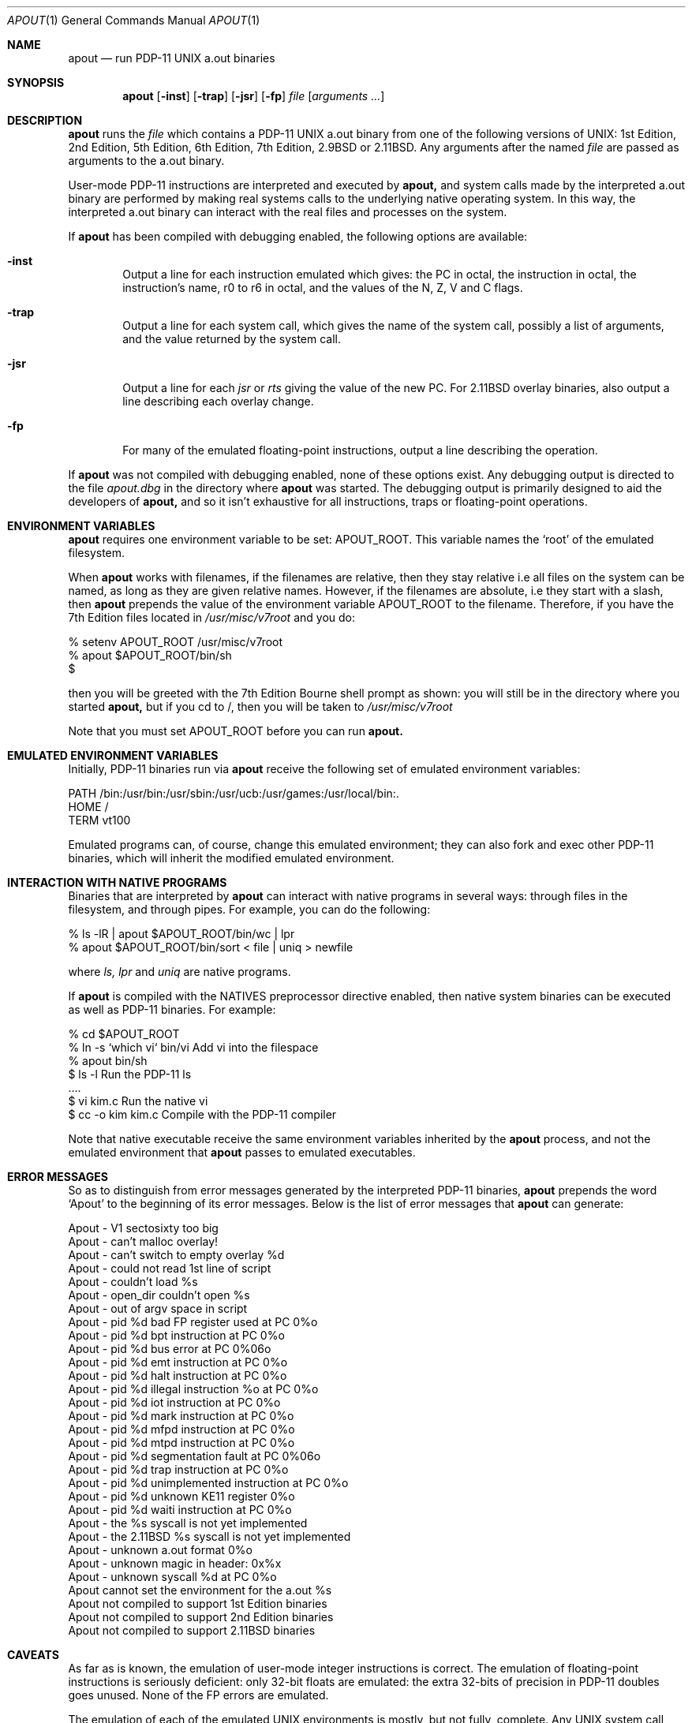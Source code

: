 .\" Copyright Warren Toomey
.\"
.\" $Revision: 1.1.1.1 $
.\" $Date: 2005/04/08 22:00:09 $
.\"
.Dd December, 2000
.Dt APOUT 1
.Os
.Sh NAME
.Nm apout
.Nd run PDP-11 UNIX a.out binaries
.Sh SYNOPSIS
.Nm apout
.Op Fl inst
.Op Fl trap
.Op Fl jsr
.Op Fl fp
.Ar file
.Op Ar arguments ...
.Sh DESCRIPTION
.Nm apout
runs the
.Ar file
which contains a PDP-11 UNIX a.out binary from one of the following
versions of UNIX: 1st Edition, 2nd Edition, 5th Edition, 6th Edition,
7th Edition, 2.9BSD or 2.11BSD. Any arguments after the named
.Ar file
are passed as arguments to the a.out binary.
.Pp
User-mode PDP-11 instructions are interpreted and executed by
.Nm apout,
and system calls made by the interpreted a.out binary are performed
by making real systems calls to the underlying native operating system.
In this way, the interpreted a.out binary can interact with the real
files and processes on the system.
.Pp
If
.Nm apout
has been compiled with debugging enabled, the following options are available:
.Bl -tag -width trap
.It Fl inst
Output a line for each instruction emulated which gives:
the PC in octal, the instruction in octal, the instruction's name,
r0 to r6 in octal, and the values of the N, Z, V and C flags.
.It Fl trap
Output a line for each system call, which gives the name of the system
call, possibly a list of arguments, and the value returned by the system
call.
.It Fl jsr
Output a line for each
.Ar jsr
or
.Ar rts
giving the value of the new PC. For 2.11BSD overlay binaries, also output
a line describing each overlay change.
.It Fl fp
For many of the emulated floating-point instructions, output a line
describing the operation.
.El
.Pp
If
.Nm apout
was not compiled with debugging enabled, none of these options exist.
Any debugging output is directed to the file
.Ar apout.dbg
in the directory where
.Nm apout
was started. The debugging output is primarily designed to aid the
developers of
.Nm apout,
and so it isn't exhaustive for all instructions, traps or floating-point
operations.
.Sh ENVIRONMENT VARIABLES
.Nm apout
requires one environment variable to be set:
.Ev APOUT_ROOT.
This variable names the `root' of the emulated filesystem.
.Pp
When
.Nm apout
works with filenames, if the filenames are relative, then they
stay relative i.e all files on the system can be named, as long as they are
given relative names. However, if the filenames are absolute, i.e they
start with a slash, then
.Nm apout
prepends the value of the environment variable
.Ev APOUT_ROOT
to the filename. Therefore, if you have the 7th Edition files located in
.Ar /usr/misc/v7root
and you do:
.Bd -literal
    %  setenv APOUT_ROOT /usr/misc/v7root
    %  apout $APOUT_ROOT/bin/sh
    $
.Ed
.Pp
then you will be greeted with the 7th Edition Bourne shell prompt as shown:
you will still be in the directory where you started
.Nm apout,
but if you cd to /, then you will be taken to
.Ar /usr/misc/v7root
.Pp
Note that you must set
.Ev APOUT_ROOT
before you can run 
.Nm apout.
.Sh EMULATED ENVIRONMENT VARIABLES
Initially, PDP-11 binaries run via
.Nm apout
receive the following set of emulated environment variables:
.Bd -literal
    PATH  /bin:/usr/bin:/usr/sbin:/usr/ucb:/usr/games:/usr/local/bin:.
    HOME  /
    TERM  vt100
.Ed
.Pp
Emulated programs can, of course, change this emulated environment;
they can also fork and exec other PDP-11 binaries, which will inherit the
modified emulated environment.
.Sh INTERACTION WITH NATIVE PROGRAMS
Binaries that are interpreted by
.Nm apout
can interact with native programs in several ways: through files in the
filesystem, and through pipes. For example, you can do the following:
.Bd -literal
    %  ls -lR | apout $APOUT_ROOT/bin/wc | lpr
    %  apout $APOUT_ROOT/bin/sort < file | uniq > newfile
.Ed
.Pp
where
.Ar ls,
.Ar lpr
and
.Ar uniq
are native programs.
.Pp
If
.Nm apout
is compiled with the NATIVES preprocessor directive enabled, then native system
binaries can be executed as well as PDP-11 binaries. For example:
.Bd -literal
    % cd $APOUT_ROOT
    % ln -s `which vi` bin/vi       Add vi into the filespace
    % apout bin/sh
    $ ls -l                         Run the PDP-11 ls
      ....
    $ vi kim.c                      Run the native vi
    $ cc -o kim kim.c               Compile with the PDP-11 compiler
.Ed
.Pp
Note that native executable receive the same environment variables inherited
by the
.Nm apout
process, and not the emulated environment that
.Nm apout
passes to emulated executables.
.Sh ERROR MESSAGES
So as to distinguish from error messages generated by the interpreted PDP-11
binaries,
.Nm apout
prepends the word `Apout' to the beginning of its error messages. Below is
the list of error messages that
.Nm apout
can generate:
.Bd -ragged
   Apout - V1 sectosixty too big
   Apout - can't malloc overlay!
   Apout - can't switch to empty overlay %d
   Apout - could not read 1st line of script
   Apout - couldn't load %s
   Apout - open_dir couldn't open %s
   Apout - out of argv space in script
   Apout - pid %d bad FP register used at PC 0%o
   Apout - pid %d bpt instruction at PC 0%o
   Apout - pid %d bus error at PC 0%06o
   Apout - pid %d emt instruction at PC 0%o
   Apout - pid %d halt instruction at PC 0%o
   Apout - pid %d illegal instruction %o at PC 0%o
   Apout - pid %d iot instruction at PC 0%o
   Apout - pid %d mark instruction at PC 0%o
   Apout - pid %d mfpd instruction at PC 0%o
   Apout - pid %d mtpd instruction at PC 0%o
   Apout - pid %d segmentation fault at PC 0%06o
   Apout - pid %d trap instruction at PC 0%o
   Apout - pid %d unimplemented instruction at PC 0%o
   Apout - pid %d unknown KE11 register 0%o
   Apout - pid %d waiti instruction at PC 0%o
   Apout - the %s syscall is not yet implemented
   Apout - the 2.11BSD %s syscall is not yet implemented
   Apout - unknown a.out format 0%o
   Apout - unknown magic in header: 0x%x
   Apout - unknown syscall %d at PC 0%o
   Apout cannot set the environment for the a.out %s
   Apout not compiled to support 1st Edition binaries
   Apout not compiled to support 2nd Edition binaries
   Apout not compiled to support 2.11BSD binaries
.Ed
.Sh CAVEATS
As far as is known, the emulation of user-mode integer instructions is correct.
The emulation of floating-point instructions is seriously deficient:
only 32-bit floats are emulated: the extra 32-bits of precision in PDP-11
doubles goes unused. None of the FP errors are emulated.
.Pp
The emulation of each of the emulated UNIX environments is mostly,
but not fully, complete. Any UNIX system call environment is very
sophisticated, and
.Ar apout
must translate from the emulated UNIX environment to the native one, and
back. For an authorative description of what is missing from, or deficient
in, each of the emulated UNIX environments, see the source files
.Ar v1trap.c,
.Ar v7trap.c
and
.Ar bsdtrap.c
in the source directory for
.Nm apout.
You should also consult the file
.Ar LIMITATIONS
in the source directory for
.Nm apout.
.Sh SEE ALSO
The latest source for
.Nm apout
can be obtained via anonymous ftp at minnie.cs.adfa.edu.au in the directory
pub/PDP-11/Sims/Apout. The directory pub/PDP-11/Sims/Apout/UnixBins
contains tar archives of a.out binaries from several versions of UNIX.
Information on PDP-11 UNIX can be found on the PUPS web page at
http://minnie.cs.adfa.edu.au/PUPS/
.Sh HISTORY
The first version of
.Nm apout
appeared in 1995, and provided support for 6th and 7th Edition
UNIX binaries. In 1998/1999, support was added for 2.11BSD binaries.
In 1999/2000, support was added for 1st and 2nd Edition UNIX binaries.
